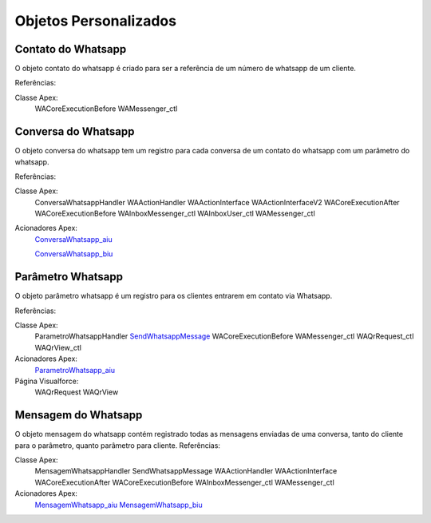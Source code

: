 #################
Objetos Personalizados
#################

Contato do Whatsapp
-----------------------
O objeto contato do whatsapp é criado para ser a referência de um número de whatsapp de um cliente.

.. image:: tabelaobjeto3.png
    :width: 500px
    :alt: Solidity logo
    :align: center
    
    
Referências:

Classe Apex:
    WACoreExecutionBefore
    WAMessenger_ctl

Conversa do Whatsapp
-----------------------
O objeto conversa do whatsapp tem um registro para cada conversa de um contato do whatsapp com um parâmetro do whatsapp.

.. image:: tabelaobjeto2.png
    :width: 400px
    :alt: Solidity logo
    :align: center
    
Referências:

Classe Apex:
    ConversaWhatsappHandler
    WAActionHandler
    WAActionInterface
    WAActionInterfaceV2
    WACoreExecutionAfter
    WACoreExecutionBefore
    WAInboxMessenger_ctl
    WAInboxUser_ctl
    WAMessenger_ctl
Acionadores Apex:
    `ConversaWhatsapp_aiu`_
    
    `ConversaWhatsapp_biu`_


Parâmetro Whatsapp
-----------------------
O objeto parâmetro whatsapp é um registro para os clientes entrarem em contato via Whatsapp.

.. image:: tabelaobjeto3.png
    :width: 400px
    :alt: Solidity logo
    :align: center

Referências:

Classe Apex:
    ParametroWhatsappHandler
    `SendWhatsappMessage`_
    WACoreExecutionBefore
    WAMessenger_ctl
    WAQrRequest_ctl
    WAQrView_ctl
Acionadores Apex:
    `ParametroWhatsapp_aiu`_
Página Visualforce:
    WAQrRequest
    WAQrView
    

Mensagem do Whatsapp
-----------------------
O objeto mensagem do whatsapp contém registrado todas as mensagens enviadas de uma conversa, tanto do cliente para o parâmetro, quanto parâmetro para cliente.
Referências:

Classe Apex:
    MensagemWhatsappHandler
    SendWhatsappMessage
    WAActionHandler
    WAActionInterface
    WACoreExecutionAfter
    WACoreExecutionBefore
    WAInboxMessenger_ctl
    WAMessenger_ctl
Acionadores Apex:
    `MensagemWhatsapp_aiu`_
    `MensagemWhatsapp_biu`_



.. _SendWhatsappMessage : https://whatsapp-teste.readthedocs.io/en/latest/Tecnico/SendWhatsappMessenger.html?highlight=SendWhatsappMessage
.. _ParametroWhatsapp_aiu : https://whatsapp-teste.readthedocs.io/en/latest/Tecnico/Acionadores.html?highlight=acionadores#parametrowhatsapp-aiu
.. _ConversaWhatsapp_biu : https://whatsapp-teste.readthedocs.io/en/latest/Tecnico/Acionadores.html?highlight=acionadores#conversawhatsapp-biu
.. _ConversaWhatsapp_aiu : https://whatsapp-teste.readthedocs.io/en/latest/Tecnico/Acionadores.html?highlight=acionadores#conversawhatsapp-aiu
.. _SendWhatsappMessage : https://whatsapp-teste.readthedocs.io/en/latest/Tecnico/SendWhatsappMessenger.html?highlight=SendWhatsappMessage
.. _MensagemWhatsapp_aiu : https://whatsapp-teste.readthedocs.io/en/latest/Tecnico/Acionadores.html?highlight=acionadores#mensagemwhatsapp-aiu
.. _MensagemWhatsapp_biu : https://whatsapp-teste.readthedocs.io/en/latest/Tecnico/Acionadores.html?highlight=acionadores#mensagemwhatsapp-biu
